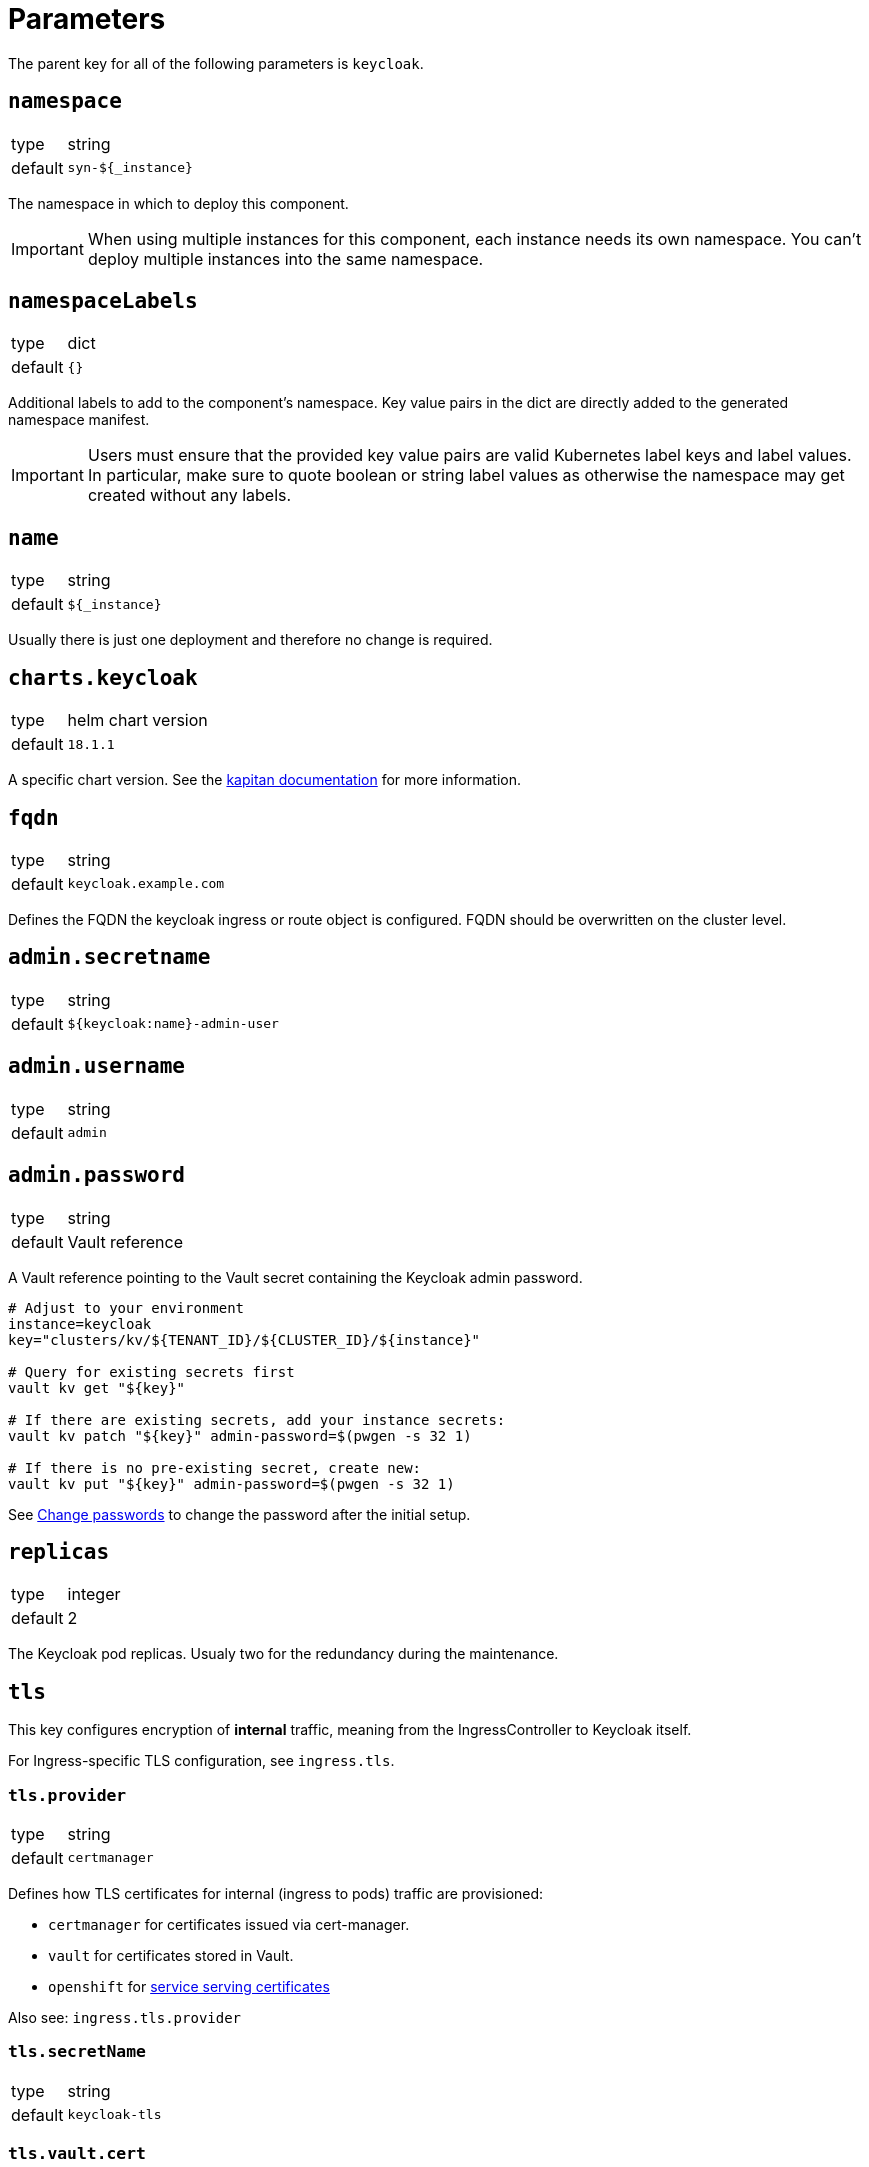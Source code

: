 = Parameters

The parent key for all of the following parameters is `keycloak`.

== `namespace`

[horizontal]
type:: string
default:: `syn-${_instance}`

The namespace in which to deploy this component.

[IMPORTANT]
====
When using multiple instances for this component, each instance needs its own namespace.
You can't deploy multiple instances into the same namespace.
====

== `namespaceLabels`

[horizontal]
type:: dict
default:: `{}`

Additional labels to add to the component's namespace.
Key value pairs in the dict are directly added to the generated namespace manifest.

[IMPORTANT]
====
Users must ensure that the provided key value pairs are valid Kubernetes label keys and label values.
In particular, make sure to quote boolean or string label values as otherwise the namespace may get created without any labels.
====

== `name`

[horizontal]
type:: string
default:: `${_instance}`

Usually there is just one deployment and therefore no change is required.


== `charts.keycloak`

[horizontal]
type:: helm chart version
default:: `18.1.1`

A specific chart version. See the https://kapitan.dev/external_dependencies/#helm-type[kapitan documentation] for more information.


== `fqdn`

[horizontal]
type:: string
default:: `keycloak.example.com`

Defines the FQDN the keycloak ingress or route object is configured.
FQDN should be overwritten on the cluster level.


== `admin.secretname`

[horizontal]
type:: string
default:: `${keycloak:name}-admin-user`


== `admin.username`

[horizontal]
type:: string
default:: `admin`


== `admin.password`

[horizontal]
type:: string
default:: Vault reference

A Vault reference pointing to the Vault secret containing the Keycloak admin password.

[source,bash]
----
# Adjust to your environment
instance=keycloak
key="clusters/kv/${TENANT_ID}/${CLUSTER_ID}/${instance}"

# Query for existing secrets first
vault kv get "${key}"

# If there are existing secrets, add your instance secrets:
vault kv patch "${key}" admin-password=$(pwgen -s 32 1)

# If there is no pre-existing secret, create new:
vault kv put "${key}" admin-password=$(pwgen -s 32 1)
----

See xref:how-tos/change-passwords.adoc[Change passwords] to change the password after the initial setup.

== `replicas`

[horizontal]
type:: integer
default:: 2

The Keycloak pod replicas.
Usualy two for the redundancy during the maintenance.


== `tls`


This key configures encryption of *internal* traffic, meaning from the IngressController to Keycloak itself.

For Ingress-specific TLS configuration, see `ingress.tls`.


=== `tls.provider`

[horizontal]
type:: string
default:: `certmanager`

Defines how TLS certificates for internal (ingress to pods) traffic are provisioned:

* `certmanager` for certificates issued via cert-manager.
* `vault` for certificates stored in Vault.
* `openshift` for https://docs.openshift.com/container-platform/4.9/security/certificates/service-serving-certificate.html[service serving certificates]

Also see: `ingress.tls.provider`


=== `tls.secretName`

[horizontal]
type:: string
default:: `keycloak-tls`


=== `tls.vault.cert`

[horizontal]
type:: string
default:: `?{vaultkv:${cluster:tenant}/${cluster:name}/${_instance}/keycloak-cert}`


=== `tls.vault.cert`

[horizontal]
type:: String
default:: `?{vaultkv:${cluster:tenant}/${cluster:name}/${_instance}/keycloak-cert-key}`


=== `tls.certmanager.apiVersion`

[horizontal]
type:: string
default:: `cert-manager.io/v1`

Cert-Manager v1.x is using `cert-manager.io/v1` in their CRDs.
Older cert-manager versions (v0.x) are using `cert-manager.io/v1beta1` or other.


=== `tls.certmanager.issuer.name`

[horizontal]
type:: string
default:: `letsencrypt-production`

Define the cert-manager issuer name.
If cert-manager is managed by https://github.com/projectsyn/component-cert-manager/[component cert-manager] with the default configuration, this is one of `letsencrypt-production` or `letsencrypt-staging`.


=== `tls.certmanager.issuer.kind`

[horizontal]
type:: string
default:: `ClusterIssuer`

Define the issuer kind.
Can be `ClusterIssuer` or `Issuer`.


=== `tls.certmanager.issuer.group`

[horizontal]
type:: string
default:: `cert-manager.io`


== `ingress.enabled`

[horizontal]
type:: bool
default:: `true`

Create an ingress object used usually for standard Kubernetes clusters.


== `ingress.controller`

[horizontal]
type:: string
default:: `nginx`

Does define the used ingress controller on the cluster side.

Defaults to `nginx` and this is currently also the only supported option.


== `ingress.annotations`

[horizontal]
type:: dict
default:: `{}`

By default, a set of annotations is configured depending on `tls.provider` and `tls.termination`.

The default annotations can extended with custom annotations as required.


== `ingress.controllerNamespace`

[horizontal]
type:: string
default:: `ingress-nginx`

The namespace where the ingress controller is running.
This is only relevant when enabling the network policy with `helm_values.networkPolicy.enabled`.


== `ingress.tls`


This key configures encryption of *external* traffic, meaning from the client to the ingress controller.

For internal TLS configuration, see `tls` above.


=== `ingress.tls.termination`

[horizontal]
type:: string
default:: `reencrypt`

Defines the termination mode:

* `reencrypt` TLS termination happens at the ingress or route, the traffic is re-encrypted.
* `passthrough` TLS termination happens at Keycloak itself, ingress or route passes the traffic.

=== `ingress.tls.provider`

[horizontal]
type:: string
default:: `certmanager`

Defines how TLS certificates for external traffic (Ingress/Route) are provisioned:

* `certmanager` for certificates issued via cert-manager.
* `vault` for certificates stored in Vault.

Also see: `tls.provider`


=== `ingress.tls.secretName`

[horizontal]
type:: string
default:: `ingress-tls`

Allows overwriting the default secret name where the ingress controller looks for the certificates.


=== `ingress.tls.certmanager.issuerName`

[horizontal]
type:: string
default:: `letsencrypt-production`

Name of the ClusterIssuer to use if `certmanager` is selected in `ingress.tls.provider`.


=== `ingress.tls.vault.cert`

[horizontal]
type:: string
default:: `?{vaultkv:${cluster:tenant}/${cluster:name}/${_instance}/ingress-cert}`


=== `ingress.tls.vault.certKey`

[horizontal]
type:: string
default:: `?{vaultkv:${cluster:tenant}/${cluster:name}/${_instance}/ingress-cert-key}`


== `route.enabled`

[horizontal]
type:: bool
default:: `false`

Create a route object on an OpenShift cluster.


== `labels."app.kubernetes.io/name"`

[horizontal]
type:: string
default:: `keycloak`


== `labels."app.kubernetes.io/instance"`

[horizontal]
type:: string
default:: `${_instance}`


== `labels."app.kubernetes.io/version"`

[horizontal]
type:: string
default:: `v11.0.0`


== `labels."app.kubernetes.io/component"`

[horizontal]
type:: string
default:: `keycloak`


== `labels."app.kubernetes.io/managed-by"`

[horizontal]
type:: string
default:: `commodore`


== `resources.requests.memory`

[horizontal]
type:: string
default:: `512Mi`


== `resources.requests.cpu`

[horizontal]
type:: string
default:: `500m`


== `resources.limits.memory`

[horizontal]
type:: string
default:: `1Gi`


== `resources.limits.cpu`

[horizontal]
type:: string
default:: `1`


== `extraJavaOpts`

[horizontal]
type:: string
default:: ``

The extraJavaOpts can add instance specific configurations to Keycloak.


== `extraEnv`

[horizontal]
type:: dict
default:: {}

Extra environment variables added to the Keycloak StatefulSet.
Keys in the dict are used as value for field `name` in the resulting environment variable configuration.
Values must be valid Kubernetes environment variable configurations.


Example:
[source,yaml]
----
parameters:
  keycloak:
    extraEnv:
      FOO:
        value: bar
----

== `extraVolumes`

[horizontal]
type:: dict
default:: {}

Extra volumes added to the Keycloak StatefulSet.
Keys in the dict are used as value for field `name` in the resulting volume configuration.
Values must be valid Kubernetes volume configurations.


Example:
[source,yaml]
----
parameters:
  keycloak:
    extraVolumes:
      theme:
        emptyDir: {}
----

== `extraVolumeMounts`

[horizontal]
type:: dict
default:: {}

Extra volume mounts added to the Keycloak container.
Keys in the dict are used as value for field `name` in the resulting volume mount configuration.
Values must be valid Kubernetes volume mount configurations.

Prefer this over using `helm_values.extraVolumeMounts` since with the later you'll have to make sure you don't accidentially break stuff (for example DB TLS and internal TLS are configured via extra volumes).

Example:
[source,yaml]
----
parameters:
  keycloak:
    extraVolumeMounts:
      theme-vshn:
        name: theme
        readOnly: true
        mountPath: /opt/keycloak/themes/vshn
----

== `extraInitContainers`

[horizontal]
type:: dict
default:: {}

Extra init containers added to the Keycloak StatefulSet.
Keys in the dict are used as value for field `name` in the resulting container configuration.
Values must be valid Kubernetes container configurations.

Example:
[source,yaml]
----
parameters:
  keycloak:
    extraInitContainers:
      theme-provider:
        image: company/keycloak-theme:v1.0.0
        imagePullPolicy: IfNotPresent
        command:
          - sh
        args:
          - -c
          - |
            echo "Copying theme..."
            cp -R /theme/* /company-theme
        volumeMounts:
          - name: theme
            mountPath: /company-theme
----

== `monitoring.enabled`

[horizontal]
type:: bool
default:: `true`

Enable ServiceMonitor, PrometheusRule, and all Keycloak statistics on the metrics endpoint by default.


== `monitoring.rules`

[horizontal]
type:: list
default:: `[]`

== `database.provider`

[horizontal]
type:: string
values:: `builtin`, `external`
default:: `builtin`


== `database.database`

[horizontal]
type:: string
default:: `keycloak`


== `database.username`

[horizontal]
type:: string
default:: `keycloak`


== `database.jdbcParams`

[horizontal]
type:: string
default:: `sslmode=verify-ca&sslrootcert=/opt/jboss/certs/tls.crt`

Please note that if you need to customize JDBC parameters, copy and append them to the default with `&`, otherwise TLS will be disabled.
For example: `sslmode=verify-ca&sslrootcert=/opt/jboss/certs/tls.crt&mycustomparameter=somevalue`


== `database.password`

[horizontal]
type:: string
default:: `?{vaultkv:${cluster:tenant}/${cluster:name}/${_instance}/db-password}`

A Vault reference pointing to the Vault secret containing the Keycloak database password.

[source,bash]
----
# Adjust to your environment
instance=keycloak
key="clusters/kv/${TENANT_ID}/${CLUSTER_ID}/${instance}"

# Query for existing secrets first
vault kv get "${key}"

# If there are existing secrets, add your instance secrets:
vault kv patch "${key}" db-password=$(pwgen -s 32 1)

# If there is no pre-existing secret, create new:
vault kv put "${key}" db-password=$(pwgen -s 32 1)
----

See xref:how-tos/change-passwords.adoc[Change passwords] to change the password after the initial setup.

== `database.secretname`

[horizontal]
type:: string
default:: `${keycloak:name}-postgresql`


== `database.external.vendor`

[horizontal]
type:: string
default:: `postgres`


== `database.external.host`

[horizontal]
type:: string
default:: `postgres.example.com`


== `database.external.port`

[horizontal]
type:: int
default:: `5432`

== `database.tls.enabled`

[horizontal]
type:: bool
default:: `true`

See xref:how-tos/db-tls.adoc[Encrypt database connection] to install Keycloak with encryption or to disable it completely.


== `database.tls.verification`

[horizontal]
type:: string
values:: `selfsigned`, `verify`
default:: `selfsigned`


== `database.tls.certSecretName`

[horizontal]
type:: string
default:: `keycloak-postgresql-tls`


== `database.tls.serverCert`

[horizontal]
type:: string
default:: `?{vaultkv:${cluster:tenant}/${cluster:name}/${_instance}/server-cert}`

See xref:how-tos/db-tls.adoc[Encrypt database connection] to install Keycloak with encryption.


== `database.tls.serverCertKey`

[horizontal]
type:: string
default:: `?{vaultkv:${cluster:tenant}/${cluster:name}/${_instance}/server-cert-key}`

See xref:how-tos/db-tls.adoc[Encrypt database connection] to install Keycloak with encryption.


== `k8up.enabled`

[horizontal]
type:: bool
default:: `false`

Defines whether the K8up database backup is enabled or not.


== `k8up.keepjobs`

[horizontal]
type:: int
default:: `3`

Defines how many backup jobs are kept.
It's useful for debugging to have a few recent completed (or failed) backup jobs available in K8s.
Keeping a lot of jobs may negatively impact the K8s cluster performance however.


== `k8up.repo.secretName`

[horizontal]
type:: string
default:: `k8up-repo`

The name of the secret containing the password for the K8up restic repository.


== `k8up.repo.password`

[horizontal]
type:: string
default:: `?{vaultkv:${cluster:tenant}/${cluster:name}/keycloak/k8up-repo-password}`

Vault reference to the K8up restic repository password.


== `k8up.s3.secretName`

[horizontal]
type:: string
default:: `k8up-s3-credentials`

The name of the secret containing the credentials to access the S3 bucket holding the backups.


== `k8up.s3.bucket`

[horizontal]
type:: string
default:: `k8up-${cluster:name}-syn-keycloak`

The name of the S3 bucket where the backups gets stored.


== `k8up.s3.accessKey`

[horizontal]
type:: string
default:: `?{vaultkv:${cluster:tenant}/${cluster:name}/keycloak/k8up-s3-accesskey}`

S3 access key to the bucket where the backups gets stored.


== `k8up.s3.secretKey`

[horizontal]
type:: string
default:: `?{vaultkv:${cluster:tenant}/${cluster:name}/keycloak/k8up-s3-secretkey}`

S3 secret key to the bucket where the backups gets stored.


== `helm_values`

[horizontal]
type:: dict
default:: see `defaults.yml`

All helm_values are passed to the helm chart.
This allows to configure all https://github.com/codecentric/helm-charts/tree/keycloak-18.1.1/charts/keycloak#configuration[keycloak helm chart values].

Note that it's your own liability to make sure you don't break stuff by overwriting values here!
